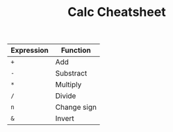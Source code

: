 #+TITLE: Calc Cheatsheet
#+OPTIONS: toc:nil author:Jan-Christopher Pappert date:2016/08/12
#+LaTeX_HEADER: \usepackage{nopageno}

| Expression | Function    |
|------------+-------------|
| =+=        | Add         |
| =-=        | Substract   |
| =*=        | Multiply    |
| =/=        | Divide      |
| =n=        | Change sign |
| =&=        | Invert      |
